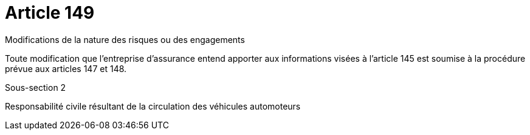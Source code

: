 = Article 149

Modifications de la nature des risques ou des engagements

Toute modification que l'entreprise d'assurance entend apporter aux informations visées à l'article 145 est soumise à la procédure prévue aux articles 147 et 148.

Sous-section 2

Responsabilité civile résultant de la circulation des véhicules automoteurs